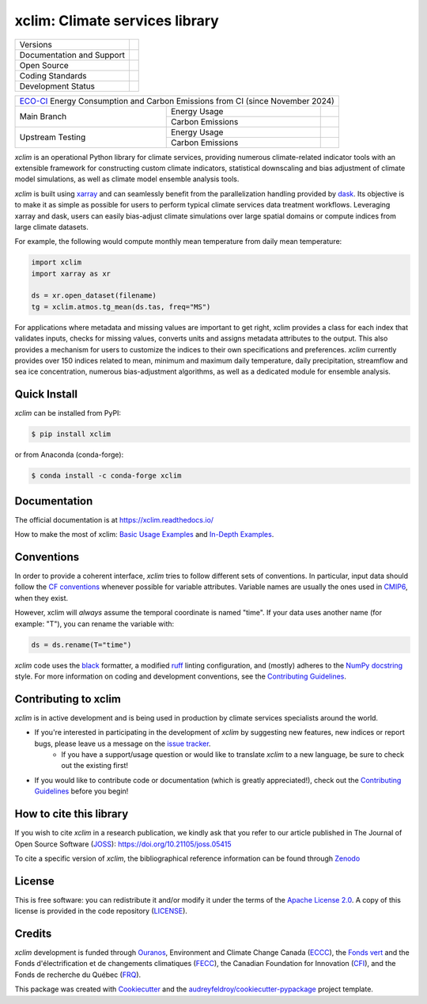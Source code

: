 ===============================================================
xclim: Climate services library |logo| |logo-dark| |logo-light|
===============================================================

+----------------------------+-----------------------------------------------------+
| Versions                   | |pypi| |conda| |versions|                           |
+----------------------------+-----------------------------------------------------+
| Documentation and Support  | |docs| |discussions|                                |
+----------------------------+-----------------------------------------------------+
| Open Source                | |license| |ossf-score| |zenodo| |pyOpenSci| |joss|  |
+----------------------------+-----------------------------------------------------+
| Coding Standards           | |black| |ruff| |pre-commit| |ossf-bp| |fossa|       |
+----------------------------+-----------------------------------------------------+
| Development Status         | |status| |build| |coveralls|                        |
+----------------------------+-----------------------------------------------------+

+------------------------------------------------------------------------------------------------+
| `ECO-CI`_ Energy Consumption and Carbon Emissions from CI (since November 2024)                |
+------------------+------------------+----------------------------------------------------------+
|                  | Energy Usage     | |energy-last-mn| |energy-average-mn| |energy-total-mn|   |
| Main Branch      +------------------+----------------------------------------------------------+
|                  | Carbon Emissions | |carbon-last-mn| |carbon-average-mn| |carbon-total-mn|   |
+------------------+------------------+----------------------------------------------------------+
|                  | Energy Usage     | |energy-last-up| |energy-average-up| |energy-total-up|   |
| Upstream Testing +------------------+----------------------------------------------------------+
|                  | Carbon Emissions | |carbon-last-up| |carbon-average-up| |carbon-total-up|   |
+------------------+------------------+----------------------------------------------------------+

`xclim` is an operational Python library for climate services, providing numerous climate-related indicator tools
with an extensible framework for constructing custom climate indicators, statistical downscaling and bias
adjustment of climate model simulations, as well as climate model ensemble analysis tools.

`xclim` is built using `xarray`_ and can seamlessly benefit from the parallelization handling provided by `dask`_.
Its objective is to make it as simple as possible for users to perform typical climate services data treatment workflows.
Leveraging xarray and dask, users can easily bias-adjust climate simulations over large spatial domains or compute indices from large climate datasets.

For example, the following would compute monthly mean temperature from daily mean temperature:

.. code-block:: python

    import xclim
    import xarray as xr

    ds = xr.open_dataset(filename)
    tg = xclim.atmos.tg_mean(ds.tas, freq="MS")

For applications where metadata and missing values are important to get right, xclim provides a class for each index
that validates inputs, checks for missing values, converts units and assigns metadata attributes to the output.
This also provides a mechanism for users to customize the indices to their own specifications and preferences.
`xclim` currently provides over 150 indices related to mean, minimum and maximum daily temperature, daily precipitation,
streamflow and sea ice concentration, numerous bias-adjustment algorithms, as well as a dedicated module for ensemble analysis.

.. _xarray: https://docs.xarray.dev/
.. _dask: https://docs.dask.org/

Quick Install
-------------
`xclim` can be installed from PyPI:

.. code-block:: shell

    $ pip install xclim

or from Anaconda (conda-forge):

.. code-block:: shell

    $ conda install -c conda-forge xclim

Documentation
-------------
The official documentation is at https://xclim.readthedocs.io/

How to make the most of xclim: `Basic Usage Examples`_ and `In-Depth Examples`_.

.. _Basic Usage Examples: https://xclim.readthedocs.io/en/stable/notebooks/usage.html
.. _In-Depth Examples: https://xclim.readthedocs.io/en/stable/notebooks/index.html

Conventions
-----------
In order to provide a coherent interface, `xclim` tries to follow different sets of conventions. In particular, input data should follow the `CF conventions`_ whenever possible for variable attributes. Variable names are usually the ones used in `CMIP6`_, when they exist.

However, xclim will *always* assume the temporal coordinate is named "time". If your data uses another name (for example: "T"), you can rename the variable with:

.. code-block:: python

    ds = ds.rename(T="time")

`xclim` code uses the `black`_ formatter, a modified `ruff`_ linting configuration, and (mostly) adheres to the `NumPy docstring`_ style. For more information on coding and development conventions, see the `Contributing Guidelines`_.

.. _black: https://black.readthedocs.io/en/stable/
.. _ruff: https://docs.astral.sh/ruff/
.. _CF Conventions: http://cfconventions.org/
.. _CMIP6: https://clipc-services.ceda.ac.uk/dreq/mipVars.html
.. _NumPy docstring: https://numpydoc.readthedocs.io/en/stable/format.html

Contributing to xclim
---------------------
`xclim` is in active development and is being used in production by climate services specialists around the world.

* If you're interested in participating in the development of `xclim` by suggesting new features, new indices or report bugs, please leave us a message on the `issue tracker`_.
    * If you have a support/usage question or would like to translate `xclim` to a new language, be sure to check out the existing |discussions| first!

* If you would like to contribute code or documentation (which is greatly appreciated!), check out the `Contributing Guidelines`_ before you begin!

.. _issue tracker: https://github.com/Ouranosinc/xclim/issues
.. _Contributing Guidelines: https://github.com/Ouranosinc/xclim/blob/main/CONTRIBUTING.rst

How to cite this library
------------------------
If you wish to cite `xclim` in a research publication, we kindly ask that you refer to our article published in The Journal of Open Source Software (`JOSS`_): https://doi.org/10.21105/joss.05415

To cite a specific version of `xclim`, the bibliographical reference information can be found through `Zenodo`_

.. _JOSS: https://joss.theoj.org/
.. _Zenodo: https://doi.org/10.5281/zenodo.2795043

License
-------
This is free software: you can redistribute it and/or modify it under the terms of the `Apache License 2.0`_. A copy of this license is provided in the code repository (`LICENSE`_).

.. _Apache License 2.0: https://opensource.org/license/apache-2-0/
.. _LICENSE: https://github.com/Ouranosinc/xclim/blob/main/LICENSE

Credits
-------
`xclim` development is funded through Ouranos_, Environment and Climate Change Canada (ECCC_), the `Fonds vert`_ and the Fonds d'électrification et de changements climatiques (FECC_), the Canadian Foundation for Innovation (CFI_), and the Fonds de recherche du Québec (FRQ_).

This package was created with Cookiecutter_ and the `audreyfeldroy/cookiecutter-pypackage`_ project template.

.. _audreyfeldroy/cookiecutter-pypackage: https://github.com/audreyfeldroy/cookiecutter-pypackage/
.. _CFI: https://www.innovation.ca/
.. _Cookiecutter: https://github.com/cookiecutter/cookiecutter/
.. _ECCC: https://www.canada.ca/en/environment-climate-change.html
.. _ECO-CI: https://www.green-coding.io/
.. _FECC: https://www.environnement.gouv.qc.ca/ministere/fonds-electrification-changements-climatiques/index.htm
.. _Fonds vert: https://www.environnement.gouv.qc.ca/ministere/fonds-vert/index.htm
.. _FRQ: https://frq.gouv.qc.ca/
.. _Ouranos: https://www.ouranos.ca/

.. |pypi| image:: https://img.shields.io/pypi/v/xclim.svg
        :target: https://pypi.python.org/pypi/xclim
        :alt: Python Package Index Build

.. |conda| image:: https://img.shields.io/conda/vn/conda-forge/xclim.svg
        :target: https://anaconda.org/conda-forge/xclim
        :alt: Conda-forge Build Version

.. |discussions| image:: https://img.shields.io/badge/GitHub-Discussions-blue
        :target: https://github.com/Ouranosinc/xclim/discussions
        :alt: Static Badge

.. |build| image:: https://github.com/Ouranosinc/xclim/actions/workflows/main.yml/badge.svg
        :target: https://github.com/Ouranosinc/xclim/actions/workflows/main.yml
        :alt: Build Status

.. |coveralls| image:: https://coveralls.io/repos/github/Ouranosinc/xclim/badge.svg
        :target: https://coveralls.io/github/Ouranosinc/xclim
        :alt: Coveralls

.. |docs| image:: https://readthedocs.org/projects/xclim/badge
        :target: https://xclim.readthedocs.io/en/latest
        :alt: Documentation Status

.. |zenodo| image:: https://zenodo.org/badge/142608764.svg
        :target: https://zenodo.org/badge/latestdoi/142608764
        :alt: DOI

.. |pyOpenSci| image:: https://tinyurl.com/y22nb8up
        :target: https://github.com/pyOpenSci/software-review/issues/73
        :alt: pyOpenSci

.. |joss| image:: https://joss.theoj.org/papers/10.21105/joss.05415/status.svg
        :target: https://doi.org/10.21105/joss.05415
        :alt: JOSS

.. |license| image:: https://img.shields.io/github/license/Ouranosinc/xclim.svg
        :target: https://github.com/Ouranosinc/xclim/blob/main/LICENSE
        :alt: License

.. |ossf-bp| image:: https://bestpractices.coreinfrastructure.org/projects/6041/badge
        :target: https://bestpractices.coreinfrastructure.org/projects/6041
        :alt: Open Source Security Foundation Best Practices

.. |ossf-score| image:: https://api.securityscorecards.dev/projects/github.com/Ouranosinc/xclim/badge
        :target: https://securityscorecards.dev/viewer/?uri=github.com/Ouranosinc/xclim
        :alt: Open Source Security Foundation Scorecard

.. |fossa| image:: https://app.fossa.com/api/projects/git%2Bgithub.com%2FOuranosinc%2Fxclim.svg?type=shield
        :target: https://app.fossa.com/projects/git%2Bgithub.com%2FOuranosinc%2Fxclim?ref=badge_shield
        :alt: FOSSA

.. |black| image:: https://img.shields.io/badge/code%20style-black-000000.svg
        :target: https://github.com/psf/black
        :alt: Python Black

.. |logo| image:: https://raw.githubusercontent.com/Ouranosinc/xclim/main/docs/logos/xclim-logo-small-light.png
        :target: https://github.com/Ouranosinc/xclim
        :alt: Xclim
        :class: xclim-logo-small no-theme

.. |logo-light| image:: https://raw.githubusercontent.com/Ouranosinc/xclim/main/docs/logos/empty.png
        :target: https://github.com/Ouranosinc/xclim
        :alt:
        :class: xclim-logo-small only-light-inline

.. |logo-dark| image:: https://raw.githubusercontent.com/Ouranosinc/xclim/main/docs/logos/empty.png
        :target: https://github.com/Ouranosinc/xclim
        :alt:
        :class: xclim-logo-small only-dark-inline

.. |pre-commit| image:: https://results.pre-commit.ci/badge/github/Ouranosinc/xclim/main.svg
        :target: https://results.pre-commit.ci/latest/github/Ouranosinc/xclim/main
        :alt: pre-commit.ci status

.. |ruff| image:: https://img.shields.io/endpoint?url=https://raw.githubusercontent.com/astral-sh/ruff/main/assets/badge/v2.json
        :target: https://github.com/astral-sh/ruff
        :alt: Ruff

.. |status| image:: https://www.repostatus.org/badges/latest/active.svg
        :target: https://www.repostatus.org/#active
        :alt: Project Status: Active – The project has reached a stable, usable state and is being actively developed.

.. |versions| image:: https://img.shields.io/pypi/pyversions/xclim.svg
        :target: https://pypi.python.org/pypi/xclim
        :alt: Supported Python Versions

..
    Energy Metrics by https://github.com/green-coding-solutions/eco-ci-energy-estimation

.. |energy-total-mn| image:: https://api.green-coding.io/v1/ci/badge/get?repo=Ouranosinc/xclim&branch=main&workflow=5828641&mode=totals
        :target: https://metrics.green-coding.io/ci.html?repo=Ouranosinc/xclim&branch=main&workflow=5828641
        :alt: Energy Consumption (Total)

.. |energy-last-mn| image:: https://api.green-coding.io/v1/ci/badge/get?repo=Ouranosinc/xclim&branch=main&workflow=5828641
        :target: https://metrics.green-coding.io/ci.html?repo=Ouranosinc/xclim&branch=main&workflow=5828641
        :alt: Energy Consumption (Last run)

.. |energy-average-mn| image:: https://api.green-coding.io/v1/ci/badge/get?repo=Ouranosinc/xclim&branch=main&workflow=5828641&mode=avg&duration_days=90
        :target: https://metrics.green-coding.io/ci.html?repo=Ouranosinc/xclim&branch=main&workflow=5828641
        :alt: Energy Consumption (Last 90 days moving average)

.. |carbon-total-mn| image:: https://api.green-coding.io/v1/ci/badge/get?repo=Ouranosinc/xclim&branch=main&workflow=5828641&mode=totals&metric=carbon
        :target: https://metrics.green-coding.io/ci.html?repo=Ouranosinc/xclim&branch=festive-indices&workflow=5828641
        :alt: Carbon Emissions (Total)

.. |carbon-last-mn| image:: https://api.green-coding.io/v1/ci/badge/get?repo=Ouranosinc/xclim&branch=main&workflow=5828641&metric=carbon
        :target: https://metrics.green-coding.io/ci.html?repo=Ouranosinc/xclim&branch=main&workflow=5828641
        :alt: Carbon Emissions (Last run)

.. |carbon-average-mn| image:: https://api.green-coding.io/v1/ci/badge/get?repo=Ouranosinc/xclim&branch=main&workflow=5828641&mode=avg&duration_days=90&metric=carbon
        :target: https://metrics.green-coding.io/ci.html?repo=Ouranosinc/xclim&branch=main&workflow=5828641
        :alt: Carbon Emissions (Last 90 days moving average)

.. |energy-total-up| image:: https://api.green-coding.io/v1/ci/badge/get?repo=Ouranosinc/xclim&branch=main&workflow=51773173&mode=totals
        :target: https://metrics.green-coding.io/ci.html?repo=Ouranosinc/xclim&branch=main&workflow=51773173
        :alt: Energy Consumption (Total)

.. |energy-last-up| image:: https://api.green-coding.io/v1/ci/badge/get?repo=Ouranosinc/xclim&branch=main&workflow=51773173
        :target: https://metrics.green-coding.io/ci.html?repo=Ouranosinc/xclim&branch=main&workflow=51773173
        :alt: Energy Consumption (Last run)

.. |energy-average-up| image:: https://api.green-coding.io/v1/ci/badge/get?repo=Ouranosinc/xclim&branch=main&workflow=51773173&mode=avg&duration_days=90
        :target: https://metrics.green-coding.io/ci.html?repo=Ouranosinc/xclim&branch=main&workflow=51773173
        :alt: Energy Consumption (Last 90 days moving average)

.. |carbon-total-up| image:: https://api.green-coding.io/v1/ci/badge/get?repo=Ouranosinc/xclim&branch=main&workflow=51773173&mode=totals&metric=carbon
        :target: https://metrics.green-coding.io/ci.html?repo=Ouranosinc/xclim&branch=festive-indices&workflow=51773173
        :alt: Carbon Emissions (Total)

.. |carbon-last-up| image:: https://api.green-coding.io/v1/ci/badge/get?repo=Ouranosinc/xclim&branch=main&workflow=51773173&metric=carbon
        :target: https://metrics.green-coding.io/ci.html?repo=Ouranosinc/xclim&branch=main&workflow=51773173
        :alt: Carbon Emissions (Last run)

.. |carbon-average-up| image:: https://api.green-coding.io/v1/ci/badge/get?repo=Ouranosinc/xclim&branch=main&workflow=51773173&mode=avg&duration_days=90&metric=carbon
        :target: https://metrics.green-coding.io/ci.html?repo=Ouranosinc/xclim&branch=main&workflow=51773173
        :alt: Carbon Emissions (Last 90 days moving average)
